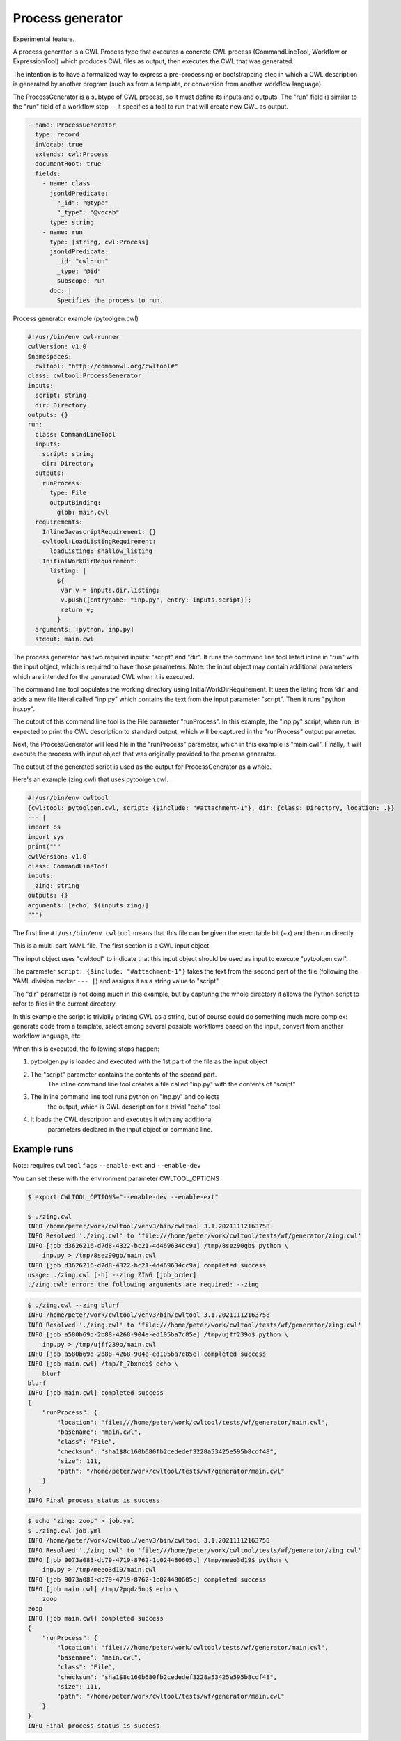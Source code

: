 =================
Process generator
=================

Experimental feature.

A process generator is a CWL Process type that executes a concrete CWL
process (CommandLineTool, Workflow or ExpressionTool) which produces
CWL files as output, then executes the CWL that was generated.

The intention is to have a formalized way to express a pre-processing
or bootstrapping step in which a CWL description is generated by
another program (such as from a template, or conversion from another
workflow language).

The ProcessGenerator is a subtype of CWL process, so it must define
its inputs and outputs.  The "run" field is similar to the "run" field
of a workflow step -- it specifies a tool to run that will create new
CWL as output.

.. code:: yaml

   - name: ProcessGenerator
     type: record
     inVocab: true
     extends: cwl:Process
     documentRoot: true
     fields:
       - name: class
         jsonldPredicate:
           "_id": "@type"
           "_type": "@vocab"
         type: string
       - name: run
         type: [string, cwl:Process]
         jsonldPredicate:
           _id: "cwl:run"
           _type: "@id"
           subscope: run
         doc: |
           Specifies the process to run.


Process generator example (pytoolgen.cwl)

.. code:: yaml

   #!/usr/bin/env cwl-runner
   cwlVersion: v1.0
   $namespaces:
     cwltool: "http://commonwl.org/cwltool#"
   class: cwltool:ProcessGenerator
   inputs:
     script: string
     dir: Directory
   outputs: {}
   run:
     class: CommandLineTool
     inputs:
       script: string
       dir: Directory
     outputs:
       runProcess:
         type: File
         outputBinding:
           glob: main.cwl
     requirements:
       InlineJavascriptRequirement: {}
       cwltool:LoadListingRequirement:
         loadListing: shallow_listing
       InitialWorkDirRequirement:
         listing: |
           ${
            var v = inputs.dir.listing;
            v.push({entryname: "inp.py", entry: inputs.script});
            return v;
           }
     arguments: [python, inp.py]
     stdout: main.cwl


The process generator has two required inputs: "script" and "dir".  It
runs the command line tool listed inline in "run" with the input
object, which is required to have those parameters.  Note: the input
object may contain additional parameters which are intended for the
generated CWL when it is executed.

The command line tool populates the working directory using
InitialWorkDirRequirement.  It uses the listing from 'dir' and adds a
new file literal called "inp.py" which contains the text from the
input parameter "script".  Then it runs "python inp.py".

The output of this command line tool is the File parameter
"runProcess".  In this example, the "inp.py" script, when run, is
expected to print the CWL description to standard output, which will
be captured in the "runProcess" output parameter.

Next, the ProcessGenerator will load file in the "runProcess"
parameter, which in this example is "main.cwl".  Finally, it will
execute the process with input object that was originally provided to
the process generator.

The output of the generated script is used as the output for
ProcessGenerator as a whole.


Here's an example (zing.cwl) that uses pytoolgen.cwl.

.. code:: yaml

   #!/usr/bin/env cwltool
   {cwl:tool: pytoolgen.cwl, script: {$include: "#attachment-1"}, dir: {class: Directory, location: .}}
   --- |
   import os
   import sys
   print("""
   cwlVersion: v1.0
   class: CommandLineTool
   inputs:
     zing: string
   outputs: {}
   arguments: [echo, $(inputs.zing)]
   """)

The first line ``#!/usr/bin/env cwltool`` means that this file can be
given the executable bit (+x) and then run directly.

This is a multi-part YAML file.  The first section is a CWL input
object.

The input object uses "cwl:tool" to indicate that this input object
should be used as input to execute "pytoolgen.cwl".

The parameter ``script: {$include: "#attachment-1"}`` takes the text
from the second part of the file (following the YAML division marker
``--- |``) and assigns it as a string value to "script".

The "dir" parameter is not doing much in this example, but by
capturing the whole directory it allows the Python script to refer to
files in the current directory.

In this example the script is trivially printing CWL as a string, but
of course could do something much more complex: generate code from a
template, select among several possible workflows based on the input,
convert from another workflow language, etc.

When this is executed, the following steps happen:

#. pytoolgen.py is loaded and executed with the 1st part of the file as the input object

#. The "script" parameter contains the contents of the second part.
     The inline command line tool creates a file called "inp.py" with
     the contents of "script"

#. The inline command line tool runs python on "inp.py" and collects
     the output, which is CWL description for a trivial "echo" tool.

#. It loads the CWL description and executes it with any additional
     parameters declared in the input object or command line.


Example runs
------------

Note: requires ``cwltool`` flags ``--enable-ext`` and ``--enable-dev``

You can set these with the environment parameter CWLTOOL_OPTIONS

.. code::

   $ export CWLTOOL_OPTIONS="--enable-dev --enable-ext"

   $ ./zing.cwl
   INFO /home/peter/work/cwltool/venv3/bin/cwltool 3.1.20211112163758
   INFO Resolved './zing.cwl' to 'file:///home/peter/work/cwltool/tests/wf/generator/zing.cwl'
   INFO [job d3626216-d7d8-4322-bc21-4d469634cc9a] /tmp/8sez90gb$ python \
       inp.py > /tmp/8sez90gb/main.cwl
   INFO [job d3626216-d7d8-4322-bc21-4d469634cc9a] completed success
   usage: ./zing.cwl [-h] --zing ZING [job_order]
   ./zing.cwl: error: the following arguments are required: --zing


.. code::

   $ ./zing.cwl --zing blurf
   INFO /home/peter/work/cwltool/venv3/bin/cwltool 3.1.20211112163758
   INFO Resolved './zing.cwl' to 'file:///home/peter/work/cwltool/tests/wf/generator/zing.cwl'
   INFO [job a580b69d-2b88-4268-904e-ed105ba7c85e] /tmp/ujff239o$ python \
       inp.py > /tmp/ujff239o/main.cwl
   INFO [job a580b69d-2b88-4268-904e-ed105ba7c85e] completed success
   INFO [job main.cwl] /tmp/f_7bxncq$ echo \
       blurf
   blurf
   INFO [job main.cwl] completed success
   {
       "runProcess": {
           "location": "file:///home/peter/work/cwltool/tests/wf/generator/main.cwl",
           "basename": "main.cwl",
           "class": "File",
           "checksum": "sha1$8c160b680fb2cededef3228a53425e595b8cdf48",
           "size": 111,
           "path": "/home/peter/work/cwltool/tests/wf/generator/main.cwl"
       }
   }
   INFO Final process status is success

.. code::

   $ echo "zing: zoop" > job.yml
   $ ./zing.cwl job.yml
   INFO /home/peter/work/cwltool/venv3/bin/cwltool 3.1.20211112163758
   INFO Resolved './zing.cwl' to 'file:///home/peter/work/cwltool/tests/wf/generator/zing.cwl'
   INFO [job 9073a083-dc79-4719-8762-1c024480605c] /tmp/meeo3d19$ python \
       inp.py > /tmp/meeo3d19/main.cwl
   INFO [job 9073a083-dc79-4719-8762-1c024480605c] completed success
   INFO [job main.cwl] /tmp/2pqdz5nq$ echo \
       zoop
   zoop
   INFO [job main.cwl] completed success
   {
       "runProcess": {
           "location": "file:///home/peter/work/cwltool/tests/wf/generator/main.cwl",
           "basename": "main.cwl",
           "class": "File",
           "checksum": "sha1$8c160b680fb2cededef3228a53425e595b8cdf48",
           "size": 111,
           "path": "/home/peter/work/cwltool/tests/wf/generator/main.cwl"
       }
   }
   INFO Final process status is success
